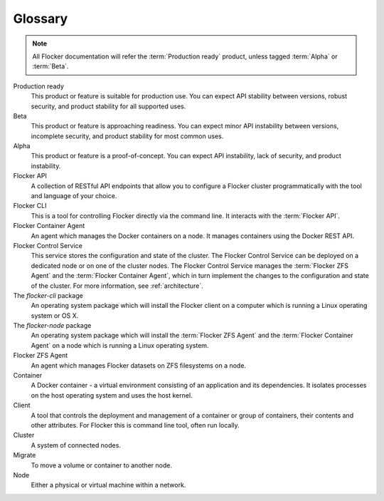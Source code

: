 ========
Glossary
========

.. note:: All Flocker documentation will refer the :term:`Production ready` product, unless tagged :term:`Alpha` or :term:`Beta`.

.. glossary::

Production ready
   This product or feature is suitable for production use. You can expect API stability between versions, robust security, and product stability for all supported uses.

Beta
   This product or feature is approaching readiness. You can expect minor API instability between versions, incomplete security, and product stability for most common uses.

Alpha
   This product or feature is a proof-of-concept. You can expect API instability, lack of security, and product instability.

Flocker API
  A collection of RESTful API endpoints that allow you to configure a Flocker cluster programmatically with the tool and language of your choice.

Flocker CLI
  This is a tool for controlling Flocker directly via the command line. It interacts with the :term:`Flocker API`.

Flocker Container Agent
  An agent which manages the Docker containers on a node.
  It manages containers using the Docker REST API.

Flocker Control Service
  This service stores the configuration and state of the cluster.
  The Flocker Control Service can be deployed on a dedicated node or on one of the cluster nodes.
  The Flocker Control Service manages the :term:`Flocker ZFS Agent` and the :term:`Flocker Container Agent`, which in turn implement the changes to the configuration and state of the cluster.
  For more information, see :ref:`architecture`.

The `flocker-cli` package
  An operating system package which will install the Flocker client on a computer which is running a Linux operating system or OS X.

The `flocker-node` package
  An operating system package which will install the :term:`Flocker ZFS Agent` and the :term:`Flocker Container Agent` on a node which is running a Linux operating system.

Flocker ZFS Agent
  An agent which manages Flocker datasets on ZFS filesystems on a node.

Container
   A Docker container - a virtual environment consisting of an application and its dependencies.
   It isolates processes on the host operating system and uses the host kernel.

Client
   A tool that controls the deployment and management of a container or group of containers, their contents and other attributes.
   For Flocker this is command line tool, often run locally.

Cluster
   A system of connected nodes.

Migrate
   To move a volume or container to another node.

Node
   Either a physical or virtual machine within a network.
